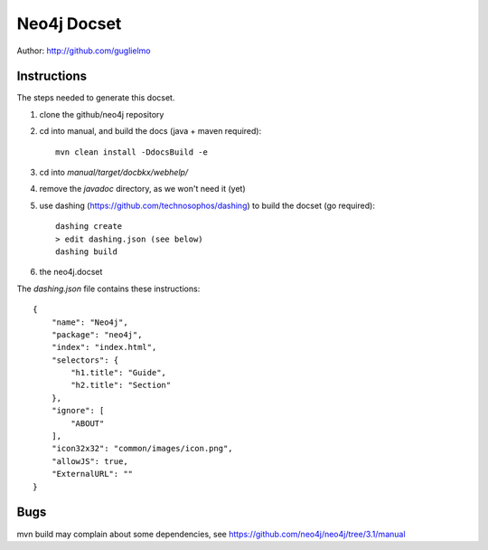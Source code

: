 Neo4j Docset
============

Author: http://github.com/guglielmo

Instructions 
------------

The steps needed to generate this docset.

1. clone the github/neo4j repository
2. cd into manual, and build the docs (java + maven required)::

    mvn clean install -DdocsBuild -e

3. cd into `manual/target/docbkx/webhelp/`
4. remove the `javadoc` directory, as we won't need it (yet)
5. use dashing (https://github.com/technosophos/dashing) to build the docset (go required)::

    dashing create
    > edit dashing.json (see below) 
    dashing build

6. the neo4j.docset 

The `dashing.json` file contains these instructions::

    {
        "name": "Neo4j",
        "package": "neo4j",
        "index": "index.html",
        "selectors": {
            "h1.title": "Guide",
            "h2.title": "Section"
        },
        "ignore": [
            "ABOUT"
        ],
        "icon32x32": "common/images/icon.png",
        "allowJS": true,
        "ExternalURL": ""
    }

Bugs
----

mvn build may complain about some dependencies, see https://github.com/neo4j/neo4j/tree/3.1/manual

